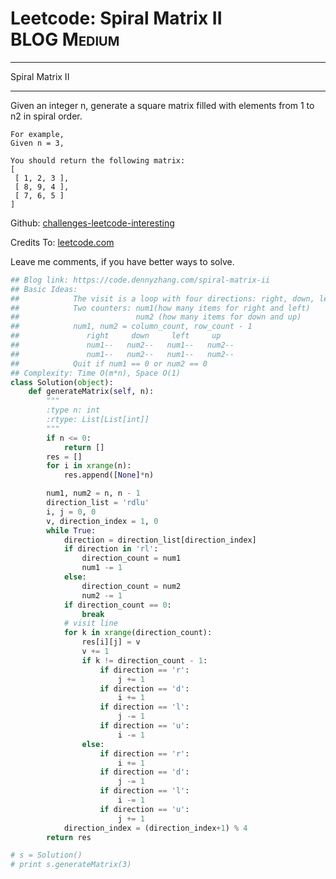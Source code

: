 * Leetcode: Spiral Matrix II                                      :BLOG:Medium:
#+STARTUP: showeverything
#+OPTIONS: toc:nil \n:t ^:nil creator:nil d:nil
:PROPERTIES:
:type:     matrixtraverse
:END:
---------------------------------------------------------------------
Spiral Matrix II
---------------------------------------------------------------------
Given an integer n, generate a square matrix filled with elements from 1 to n2 in spiral order.

#+BEGIN_EXAMPLE
For example,
Given n = 3,

You should return the following matrix:
[
 [ 1, 2, 3 ],
 [ 8, 9, 4 ],
 [ 7, 6, 5 ]
]
#+END_EXAMPLE

Github: [[url-external:https://github.com/DennyZhang/challenges-leetcode-interesting/tree/master/spiral-matrix-ii][challenges-leetcode-interesting]]

Credits To: [[url-external:https://leetcode.com/problems/spiral-matrix-ii/description/][leetcode.com]]

Leave me comments, if you have better ways to solve.

#+BEGIN_SRC python
## Blog link: https://code.dennyzhang.com/spiral-matrix-ii
## Basic Ideas:
##            The visit is a loop with four directions: right, down, left, up
##            Two counters: num1(how many items for right and left)
##                          num2 (how many items for down and up)
##            num1, num2 = column_count, row_count - 1
##               right     down     left     up
##               num1--   num2--   num1--   num2--
##               num1--   num2--   num1--   num2--
##            Quit if num1 == 0 or num2 == 0
## Complexity: Time O(m*n), Space O(1)
class Solution(object):
    def generateMatrix(self, n):
        """
        :type n: int
        :rtype: List[List[int]]
        """
        if n <= 0:
            return []
        res = []
        for i in xrange(n):
            res.append([None]*n)

        num1, num2 = n, n - 1
        direction_list = 'rdlu'
        i, j = 0, 0
        v, direction_index = 1, 0
        while True:
            direction = direction_list[direction_index]
            if direction in 'rl':
                direction_count = num1
                num1 -= 1
            else:
                direction_count = num2
                num2 -= 1
            if direction_count == 0:
                break
            # visit line
            for k in xrange(direction_count):
                res[i][j] = v
                v += 1
                if k != direction_count - 1:
                    if direction == 'r':
                        j += 1
                    if direction == 'd':
                        i += 1
                    if direction == 'l':
                        j -= 1
                    if direction == 'u':
                        i -= 1
                else:
                    if direction == 'r':
                        i += 1
                    if direction == 'd':
                        j -= 1
                    if direction == 'l':
                        i -= 1
                    if direction == 'u':
                        j += 1
            direction_index = (direction_index+1) % 4
        return res
                    
# s = Solution()
# print s.generateMatrix(3)
#+END_SRC
